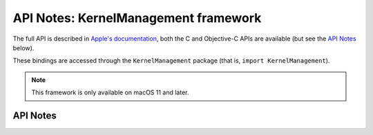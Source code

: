 .. module:: KernelManagement
   :platform: macOS 11+
   :synopsis: Bindings for the KernelManagement framework

API Notes: KernelManagement framework
=====================================

The full API is described in `Apple's documentation`__, both
the C and Objective-C APIs are available (but see the `API Notes`_ below).

.. __: https://developer.apple.com/documentation/kernelmanagement/?preferredLanguage=occ

These bindings are accessed through the ``KernelManagement`` package (that is, ``import KernelManagement``).


.. note::

   This framework is only available on macOS 11 and later.

API Notes
---------
